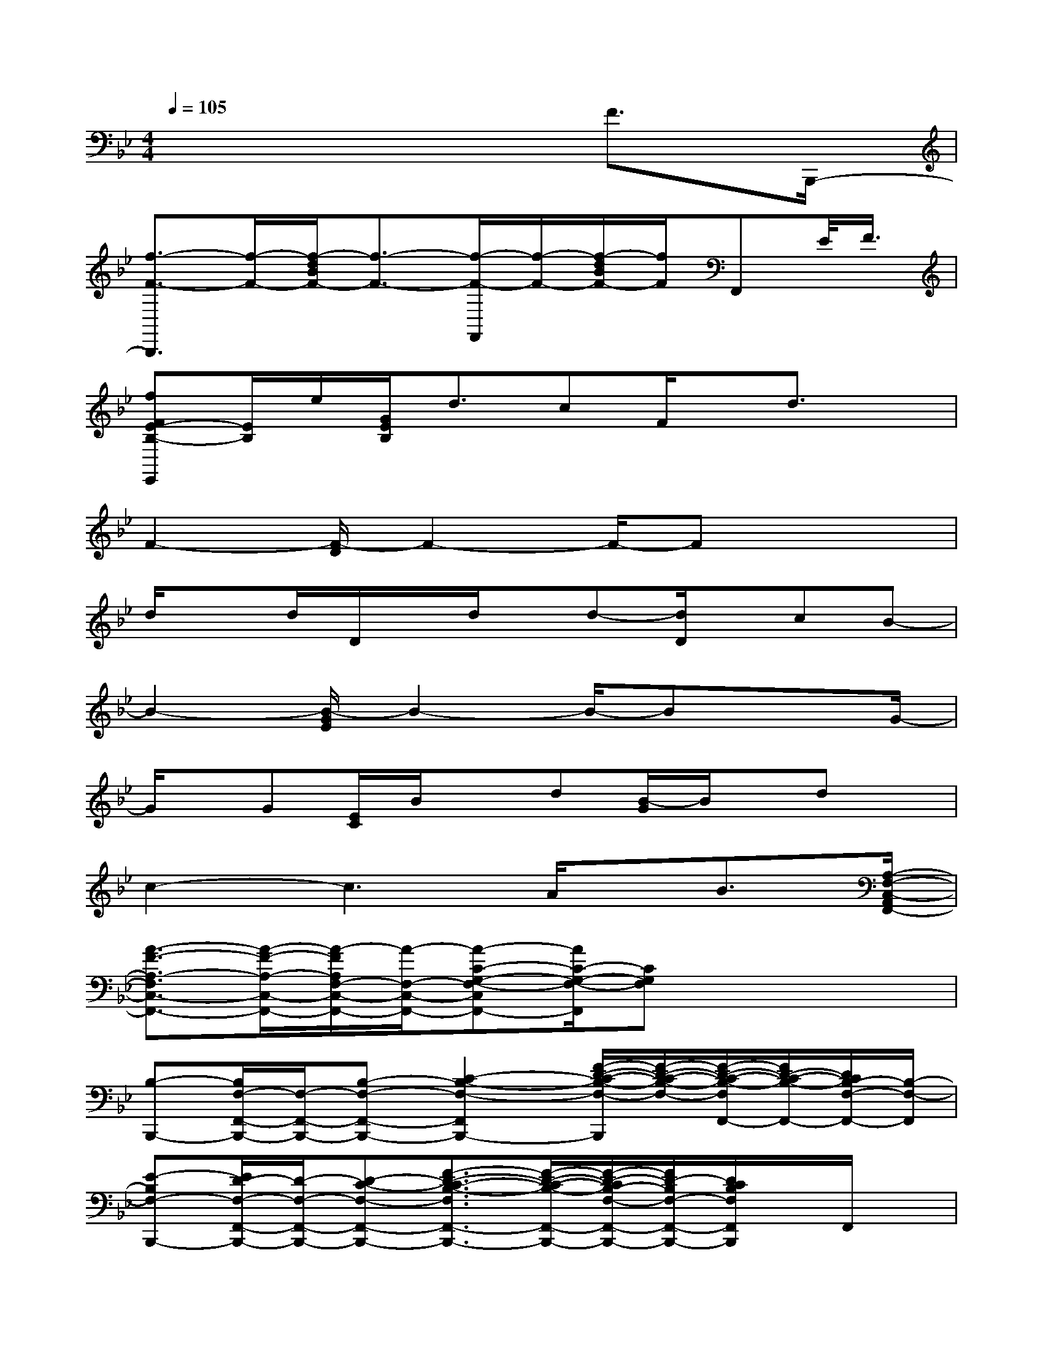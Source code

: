 X:1
T:
M:4/4
L:1/8
Q:1/4=105
K:Bb%2flats
V:1
x6F3/2B,,,/2-|
[f3/2-F3/2-B,,,3/2][f/2-F/2-][f/2-d/2B/2F/2-][f3/2-F3/2-][f/2-F/2-F,,/2][f/2-F/2-][f/2-d/2B/2F/2-][f/2F/2]F,,E/2<F/2|
[fFE-B,-E,,][E/2B,/2]e/2[G/2E/2B,/2]d3/2cF/2x/2d3/2x/2|
F2-[F/2-D/2]F2-F/2-Fx2|
d/2xd/2D/2x/2d/2x/2d-[d/2D/2]x/2cB-|
B2-[B/2-G/2E/2]B2-B/2-Bx3/2G/2-|
G/2x/2G[E/2C/2]B/2xd[B/2-G/2]B/2x/2dx/2|
c2-c3A/2x/2B3/2[A,/2-F,/2-C,/2-A,,/2F,,/2-]|
[A3/2-F3/2-A,3/2-F,3/2C,3/2-F,,3/2-][A/2-F/2-A,/2-C,/2-F,,/2-][A/2-F/2A,/2F,/2-C,/2-F,,/2-][A/2-F,/2-C,/2-F,,/2-][A-C-G,-F,-C,F,,-][A/2C/2-G,/2-F,/2-F,,/2][CG,F,]x2x/2|
[B,-B,,,-][B,/2F,/2-F,,/2-B,,,/2-][F,/2-F,,/2-B,,,/2-][B,-F,-F,,-B,,,-][C2-B,2-F,2-F,,2B,,,2-][F/2-D/2-C/2-B,/2-F,/2-B,,,/2][F/2-D/2-C/2-B,/2-F,/2-][F/2-D/2-C/2-B,/2-F,/2F,,/2-][F/2D/2-C/2-B,/2-F,,/2-][D/2C/2B,/2-F,/2-F,,/2-][B,/2-F,/2-F,,/2]|
[E-B,F,-B,,,-][E/2D/2-F,/2-F,,/2-B,,,/2-][D/2-F,/2-F,,/2-B,,,/2-][D-C-F,-F,,-B,,,-][F3/2-D3/2-C3/2-B,3/2-F,3/2F,,3/2-B,,,3/2-][F/2-D/2-C/2-B,/2-F,,/2-B,,,/2-][F/2-D/2-C/2B,/2-F,/2-F,,/2-B,,,/2-][F/2D/2-B,/2F,/2-F,,/2-B,,,/2-][D/2C/2B,/2F,/2F,,/2B,,,/2]x/2F,,/2x/2|
[C-F,,-][C-F,-F,,-][CG,F,F,,-][C2A,2-F,2C,2-F,,2-][F/2-A,/2-F,/2-C,/2F,,/2][F/2-A,/2-F,/2-][F/2-A,/2-F,/2C,/2-][F/2-A,/2-C,/2-][F/2A,/2-F,/2-C,/2-][A,/2-F,/2-C,/2]|
[A,/2F,/2-F,,/2-][F,/2-C,/2-F,,/2-][C-F,-C,-F,,-][C-B,F,-C,-F,,-][C/2-A,/2-F,/2-C,/2F,,/2-][C3/2A,3/2F,3/2-A,,3/2-F,,3/2-][C/2-G,/2-F,/2A,,/2-F,,/2-][C/2-G,/2-A,,/2F,,/2][C/2G,/2F,/2]x/2B,,-|
[G-B,-B,,-E,,-][G-F-B,-B,,-E,,-][G-F-E-B,-B,,-E,,-][B-G-F-E-B,B,,-E,,-][BG-F-EB,,-E,,-][G/2-F/2B,/2-B,,/2-E,,/2-][G/2B,/2-B,,/2-E,,/2-][E-B,-B,,-E,,-][F/2-E/2-B,/2-B,,/2E,,/2][F/2-E/2-B,/2-]|
[F/2-E/2-B,/2E,,/2-][F/2-E/2-E,,/2-][F/2-E/2B,/2-B,,/2-E,,/2-][F/2B,/2-B,,/2-E,,/2-][E-B,-B,,-E,,-][B3/2-E3/2-B,3/2B,,3/2-E,,3/2-][B/2-E/2-B,,/2-E,,/2-][B/2-E/2B,/2-B,,/2E,,/2][B/2B,/2-][EB,-][B/2B,/2-]B,/2-|
[B/2B,/2B,,,/2-]B,,,/2-[F,-B,,,-][B,-F,-F,,B,,,-][CB,F,-F,,-B,,,-][dD-F,-F,,-B,,,-][D/2F,/2F,,/2-B,,,/2-][e/2-F,,/2B,,,/2-][e/2B,/2-F,/2-B,,,/2][d/2-B,/2-F,/2-][d/2B,/2F,/2F,,/2]x/2